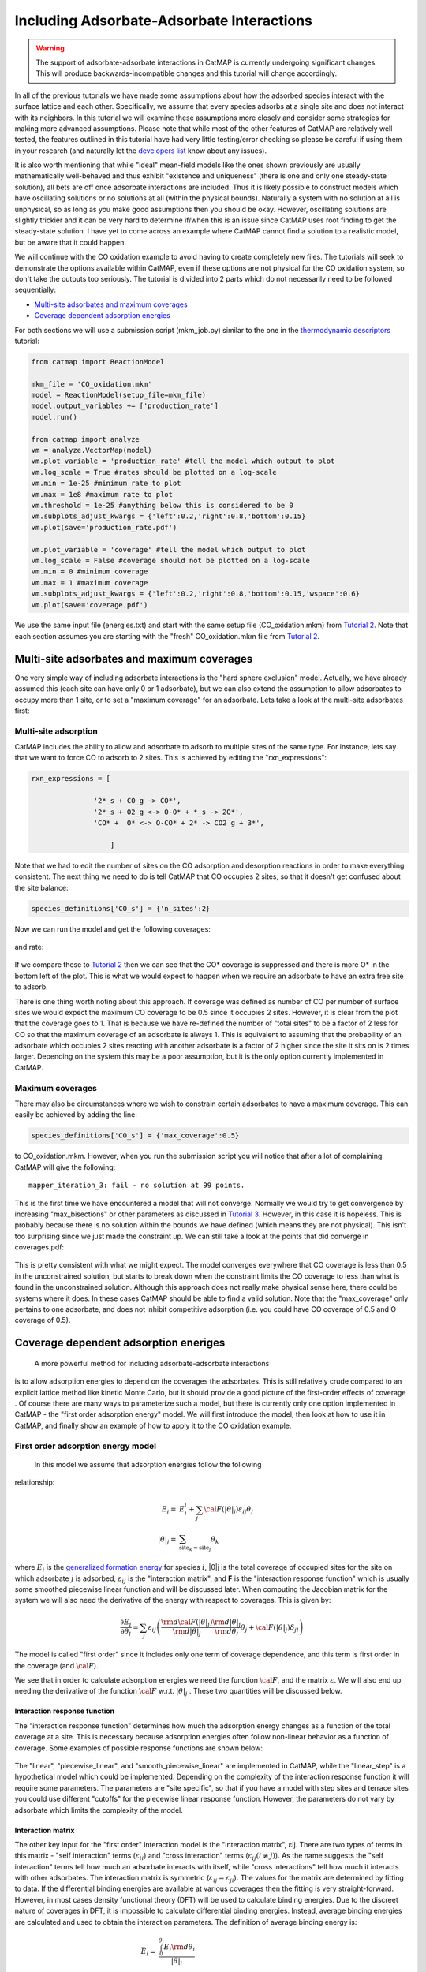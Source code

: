 Including Adsorbate-Adsorbate Interactions
==================================================


.. WARNING::
    The support of adsorbate-adsorbate interactions in CatMAP is currently undergoing
    significant changes. This will produce backwards-incompatible changes and this
    tutorial will change accordingly.

In all of the previous tutorials we have made some assumptions about how
the adsorbed species interact with the surface lattice and each other.
Specifically, we assume that every species adsorbs at a single site and
does not interact with its neighbors. In this tutorial we will examine
these assumptions more closely and consider some strategies for making
more advanced assumptions. Please note that while most of the other
features of CatMAP are relatively well tested, the features outlined in
this tutorial have had very little testing/error checking so please be
careful if using them in your research (and naturally let the
`developers list <mailto:mkm-developers@stanford.edu>`__ know about any
issues).

It is also worth mentioning that while "ideal" mean-field models like
the ones shown previously are usually mathematically well-behaved and
thus exhibit "existence and uniqueness" (there is one and only one
steady-state solution), all bets are off once adsorbate interactions are
included. Thus it is likely possible to construct models which have
oscillating solutions or no solutions at all (within the physical
bounds). Naturally a system with no solution at all is unphysical, so as
long as you make good assumptions then you should be okay. However,
oscillating solutions are slightly trickier and it can be very hard to
determine if/when this is an issue since CatMAP uses root finding to get
the steady-state solution. I have yet to come across an example where
CatMAP cannot find a solution to a realistic model, but be aware that it
could happen.

We will continue with the CO oxidation example to avoid having to create
completely new files. The tutorials will seek to demonstrate the options
available within CatMAP, even if these options are not physical for the
CO oxidation system, so don't take the outputs too seriously. The
tutorial is divided into 2 parts which do not necessarily need to be
followed sequentially:

-  `Multi-site adsorbates and maximum coverages <#multisite>`__
-  `Coverage dependent adsorption energies <#interactions>`__

For both sections we will use a submission script (mkm\_job.py) similar
to the one in the `thermodynamic
descriptors <Using%20Thermodynamic%20Descriptors>`__ tutorial:

.. code:: python

    from catmap import ReactionModel

    mkm_file = 'CO_oxidation.mkm'
    model = ReactionModel(setup_file=mkm_file)
    model.output_variables += ['production_rate']
    model.run()

    from catmap import analyze
    vm = analyze.VectorMap(model)
    vm.plot_variable = 'production_rate' #tell the model which output to plot
    vm.log_scale = True #rates should be plotted on a log-scale
    vm.min = 1e-25 #minimum rate to plot
    vm.max = 1e8 #maximum rate to plot
    vm.threshold = 1e-25 #anything below this is considered to be 0
    vm.subplots_adjust_kwargs = {'left':0.2,'right':0.8,'bottom':0.15}
    vm.plot(save='production_rate.pdf')

    vm.plot_variable = 'coverage' #tell the model which output to plot
    vm.log_scale = False #coverage should not be plotted on a log-scale
    vm.min = 0 #minimum coverage
    vm.max = 1 #maximum coverage
    vm.subplots_adjust_kwargs = {'left':0.2,'right':0.8,'bottom':0.15,'wspace':0.6}
    vm.plot(save='coverage.pdf')

We use the same input file (energies.txt) and start with the same setup
file (CO\_oxidation.mkm) from `Tutorial
2 <../tutorials/2%20Creating%20a%20Microkinetic%20Model>`__. Note that each section
assumes you are starting with the "fresh" CO\_oxidation.mkm file from
`Tutorial 2 <../tutorials/2%20Creating%20a%20Microkinetic%20Model>`__.

Multi-site adsorbates and maximum coverages
-------------------------------------------

One very simple way of including adsorbate interactions is the "hard
sphere exclusion" model. Actually, we have already assumed this (each
site can have only 0 or 1 adsorbate), but we can also extend the
assumption to allow adsorbates to occupy more than 1 site, or to set a
"maximum coverage" for an adsorbate. Lets take a look at the multi-site
adsorbates first:

Multi-site adsorption
~~~~~~~~~~~~~~~~~~~~~

CatMAP includes the ability to allow and adsorbate to adsorb to multiple
sites of the same type. For instance, lets say that we want to force CO
to adsorb to 2 sites. This is achieved by editing the
"rxn\_expressions":

.. code:: python

    rxn_expressions = [ 

                   '2*_s + CO_g -> CO*', 
                   '2*_s + O2_g <-> O-O* + *_s -> 2O*',
                   'CO* +  O* <-> O-CO* + 2* -> CO2_g + 3*',

                       ]

Note that we had to edit the number of sites on the CO adsorption and
desorption reactions in order to make everything consistent. The next
thing we need to do is tell CatMAP that CO occupies 2 sites, so that it
doesn't get confused about the site balance:

.. code:: python

    species_definitions['CO_s'] = {'n_sites':2}

Now we can run the model and get the following coverages:

.. figure:: ../_static/5_multisite_coverage.png
  :align: center

and rate:

.. figure:: ../_static/5_multisite_rate.png
  :align: center


If we compare these to `Tutorial
2 <2%20Creating%20a%20Microkinetic%20Model>`__ then we can see that the
CO\* coverage is suppressed and there is more O\* in the bottom left of
the plot. This is what we would expect to happen when we require an
adsorbate to have an extra free site to adsorb.

There is one thing worth noting about this approach. If coverage was
defined as number of CO per number of surface sites we would expect the
maximum CO coverage to be 0.5 since it occupies 2 sites. However, it is
clear from the plot that the coverage goes to 1. That is because we have
re-defined the number of "total sites" to be a factor of 2 less for CO
so that the maximum coverage of an adsorbate is always 1. This is
equivalent to assuming that the probability of an adsorbate which
occupies 2 sites reacting with another adsorbate is a factor of 2 higher
since the site it sits on is 2 times larger. Depending on the system
this may be a poor assumption, but it is the only option currently
implemented in CatMAP.

Maximum coverages
~~~~~~~~~~~~~~~~~

There may also be circumstances where we wish to constrain certain
adsorbates to have a maximum coverage. This can easily be achieved by
adding the line:

.. code:: python

    species_definitions['CO_s'] = {'max_coverage':0.5}

to CO\_oxidation.mkm. However, when you run the submission script you
will notice that after a lot of complaining CatMAP will give the
following:

::

    mapper_iteration_3: fail - no solution at 99 points.

This is the first time we have encountered a model that will not
converge. Normally we would try to get convergence by increasing
"max\_bisections" or other parameters as discussed in `Tutorial
3 <3%20Refining%20a%20Microkinetic%20Model>`__. However, in this case it
is hopeless. This is probably because there is no solution within the
bounds we have defined (which means they are not physical). This isn't
too surprising since we just made the constraint up. We can still take a
look at the points that did converge in coverages.pdf:

.. figure:: ../_static/5_maxcov_coverage.png
  :align: center

This is pretty consistent with what we might expect. The model converges
everywhere that CO coverage is less than 0.5 in the unconstrained
solution, but starts to break down when the constraint limits the CO
coverage to less than what is found in the unconstrained solution.
Although this approach does not really make physical sense here, there
could be systems where it does. In these cases CatMAP should be able to
find a valid solution. Note that the "max\_coverage" only pertains to
one adsorbate, and does not inhibit competitive adsorption (i.e. you
could have CO coverage of 0.5 and O coverage of 0.5).

Coverage dependent adsorption eneriges
--------------------------------------

 A more powerful method for including adsorbate-adsorbate interactions
is to allow adsorption energies to depend on the coverages the
adsorbates. This is still relatively crude compared to an explicit
lattice method like kinetic Monte Carlo, but it should provide a good
picture of the first-order effects of coverage . Of course there are
many ways to parameterize such a model, but there is currently only one
option implemented in CatMAP - the "first order adsorption energy"
model. We will first introduce the model, then look at how to use it in
CatMAP, and finally show an example of how to apply it to the CO
oxidation example.

First order adsorption energy model
~~~~~~~~~~~~~~~~~~~~~~~~~~~~~~~~~~~

 In this model we assume that adsorption energies follow the following
relationship:

.. math::

    E_{i} =& E_{i}^{i} +  \sum_{j} {\cal{F} (|\theta|_{j}) \varepsilon_{ij} \theta_{j}} \\
    |\theta|_j =& \sum_{{\mathrm{site}_k}={\mathrm{site}_j}} \theta_{k}


where :math:`E_{i}` is the `generalized formation
energy <1%20Generating%20an%20Input%20File#formation_energy>`__ for
species :math:`i`, \|θ\|j is the total coverage of occupied sites for the site
on which adsorbate :math:`j` is adsorbed, :math:`\varepsilon_{ij}` is the "interaction matrix", and
**F** is the "interaction response function" which is usually some
smoothed piecewise linear function and will be discussed later. When
computing the Jacobian matrix for the system we will also need the
derivative of the energy with respect to coverages. This is given by:

.. math::

    \frac{\partial E_{i}}{\partial \theta_l} = \sum_{j} \varepsilon_{ij}
    \left(
     \frac{\rm{d} \cal{F} \left(|\theta|_j\right)}{\rm{d}|\theta|_j} \frac{\rm{d}|\theta|_j}{\rm{d}\theta_{l}} \theta_{j} + \cal{F} \left(|\theta|_j\right)\delta_{jl}
    \right)

The model is called "first order" since it includes only one term of
coverage dependence, and this term is first order in the coverage (and
:math:`\cal{F}`).

We see that in order to calculate adsorption energies we need the
function :math:`\cal{F}`, and the matrix :math:`\varepsilon`.
We will also end up needing the derivative of the function :math:`\cal{F}` w.r.t. :math:`|θ|_j` . These two quantities
will be discussed below.

Interaction response function
^^^^^^^^^^^^^^^^^^^^^^^^^^^^^

The "interaction response function" determines how much the adsorption
energy changes as a function of the total coverage at a site. This is
necessary because adsorption energies often follow non-linear behavior
as a function of coverage. Some examples of possible response functions
are shown below:

.. figure:: ../_static/5_response_funcs.png

The "linear", "piecewise\_linear", and "smooth\_piecewise\_linear" are
implemented in CatMAP, while the "linear\_step" is a hypothetical model
which could be implemented. Depending on the complexity of the
interaction response function it will require some parameters. The
parameters are "site specific", so that if you have a model with step
sites and terrace sites you could use different "cutoffs" for the
piecewise linear response function. However, the parameters do not vary
by adsorbate which limits the complexity of the model.

Interaction matrix
^^^^^^^^^^^^^^^^^^

The other key input for the "first order" interaction model is the
"interaction matrix", εij. There are two types of terms in this matrix -
"self interaction" terms (:math:`\varepsilon_{ii}`) and "cross interaction" terms (:math:`\varepsilon_{ij} (i\ne j)`).
As the name suggests the "self interaction" terms tell how much
an adsorbate interacts with itself, while "cross interactions" tell how
much it interacts with other adsorbates. The interaction matrix is
symmetric (:math:`\varepsilon_{ij} = \varepsilon_{ji}`). The values for the matrix are determined by
fitting to data. If the differential binding energies are available at
various coverages then the fitting is very straight-forward. However, in
most cases density functional theory (DFT) will be used to calculate
binding energies. Due to the discreet nature of coverages in DFT, it is
impossible to calculate differential binding energies. Instead, average
binding energies are calculated and used to obtain the interaction
parameters. The definition of average binding energy is:

.. math::

    \bar{E}_i =& \frac{\int_{0}^{\theta_i} E_{i} \rm{d} \theta_{i}}{|\theta|_i} \\
    =& \frac{\int_0^{\theta_i} \left(E_i^0 + \sum_k \cal{F}(|\theta|_k)\varepsilon_{ik}\theta_k \right) \rm{d}\theta_i}{|\theta|_i}


from this we can solve for the self-interaction parameters:

These equations look nasty at first site, but the form of :math:`\cal{F}` is
usually simple enough that they aren't so intimidating. CatMAP also
includes the ability to fit the self-interaction functions
automatically, as discussed later.

The cross interaction terms are very costly to calculate, since they
require many DFT calculations (two per adsorbate per adsorbate, or
Nadsorbates2). For this reason it is common to use some approximations.
The most common approximations are:

.. math::
  {\mathrm{geometric\ mean:}}\ \varepsilon_{ij} =& \sqrt{|\varepsilon_{ii} \varepsilon_{jj}|} \\
  {\mathrm{arithmetic\ mean:}}\ \varepsilon_{ij} =& (\varepsilon_{ii} + \varepsilon_{j})/2\\
  {\mathrm{ neglect:}}\ \varepsilon_{ij} =& 0

In CatMAP the cross interaction terms are between adsorbate-adsorbate
and adsorbate-transition\_states. This means that the interaction matrix
is actually (Nadsorbate+Ntransition-state)2. Both self and cross
interactions between transition states are neglected since by definition
their coverage will always be negligible. However, cross interactions
between adsorbates and transition-states is not negligible. Since we
don't have any self-interaction parameters for transition-states, we
need some method of estimating them. This can be done by:

-  transition-state scaling: transition-state scaling is used to
   estimate the cross parameters so that the transition-state scaling
   relation holds (best approximation if available)
-  initial state: use the cross interaction parameters corresponding to
   the initial state (forward barrier is static)
-  final state: use the cross interaction parameters corresponding to
   the final state (reverse barrier is static)
-  intermediate state: use some weighted average of the initial and
   final state interactions (usually 0.5).
-  neglect: assume to be 0 (all barriers decrease)

Implementation in CatMAP
~~~~~~~~~~~~~~~~~~~~~~~~

The implementation of adsorbate-interactions requires modifications at
many levels of CatMAP - specifically, the solver, scaler, and parser
have been modified for the first order interaction model. However, the
place that the "interactions" fit most logically into the design of
CatMAP is in the "thermodynamics" since technically this is a
modification of the assumption of non-interacting adsorbates. For this
reason, most of the implementation has been abstracted into a class
which is in the thermodynamics directory. If you are not developing then
this is not a concern, but just be aware that in order to use the "first
order" interaction model (or others in the future) you need to ensure
that the parser, scaler, and solver are compatible. Currently the
default parser (TableParser), scaler (GeneralizedLinearScaler), and
solver (SteadyStateSolver) are the only ones compatible with interaction
models.

Relevant Attributes
^^^^^^^^^^^^^^^^^^^

The implementation relies on the following attributes of the reaction
model:

-  adsorbate\_interaction\_model: Determines which model to use.
   Currently can be 'ideal' (default) or 'first\_order'
-  interaction\_response\_function: The function :math:`F` from
   `above <#first_order_model>`__. Can be 'linear', 'piecewise\_linear',
   or 'smooth\_piecewise\_linear'. Can also be a callable function which
   takes the total coverage of a site as its first argument and the
   "interaction\_response\_parameters" dictionary as a `**kwargs`
   argument. Must return the value and derivative of the function at the
   specified total coverage.
-  interaction\_response\_parameters: This is a dictionary of argument
   names/values to be used in the "interaction\_response\_function". The
   "interaction\_response\_parameters" can be specified as an attribute
   of the ReactionModel (use the same parameters for all sites) or as a
   key/value in the "species\_definitions" dictionary for different
   sites (use different parameters for different sites).
-  self\_interaction\_parameters: These are the self interaction
   parameters for a given adsorbate. They should be specified as a
   key/value in the species definition entry for the adsorbate. The key
   should be "self\_interaction\_parameters" and the value should be a
   list of the same length as "surface\_names". The parameters should be
   entered for each surface in the same order that the surfaces appear
   in "surface\_names". If an interaction parameter is not available for
   a surface then None should be entered.

-  cross\_interaction\_parameters: Cross-interaction parameters can be
   input as a key/value pair in the species\_definitions entry for one
   of the two adsorbates. The key should be
   "cross\_interaction\_parameters" and the value should be a dictionary
   where the key is the other adsorbate of the cross interaction pair
   and the value is a list of the same length as "surface names" where
   the parameters are input similar to the
   "self\_interaction\_parameters". The following is an example of how
   this might appear in the setup file for neglecting CO-O cross
   interactions on Pt, Pd, and Rh:

   .. code:: python

       ...
       surface_names = ['Pt','Pd','Rh']
       ...
       species_definitions['CO_s'] = {'cross_interaction_parameters':{'O_s':[0,0,0]}}
       ..

   Explicitly specifying cross interaction parameters is optional. Any
   parameters that are not explicitly specified will be estimated as
   specified by "cross\_interaction\_mode". Note that one parameter must
   be specified for each surface, and None can be used if a value is
   unknown. The "surface\_names" in the example above is the same
   "surface\_names" which defines the surfaces in the entire model, and
   thus should only be defined once.
-  max\_self\_interaction: Practically it is sometimes found that the
   self interaction parameter should not be larger than some cutoff.
   This can be specified by setting the "max\_self\_interaction" key in
   the species\_definitions dictionary for the adsorbate to either the
   numerical value or a name of one of the "surface\_names" to
   automatically bound the interaction parameter at the value for that
   surface. The attribute can also be added directly to the
   ReactionModel in order to bound all self interaction parameters (for
   this, especially, using a "surface name" as a bound is recommended).
-  cross\_interaction\_mode: The cross interaction mode tells CatMAP how
   to approximate cross interaction parameters that are not specified
   explicitly. The values can be: 'geometric\_mean' (default),
   'arithmetic\_mean' or 'neglect' as described
   `above <#cross_interaction_mode>`__.
-  transition\_state\_cross\_interaction\_mode: Similar to
   "cross\_interaction\_mode" but for transition-states. Can be
   'transition\_state\_scaling', 'initial\_state', 'final\_state',
   'intermediate\_state', or 'neglect' as described
   `above <#cross_interaction_mode>`__. Using 'intermediate\_state' will
   assume a weight of 0.5, or you can specify 'intermediate\_state(X)'
   to set a weight of X.
-  interaction\_scaling\_constraint\_dict: The equivalent of
   "scaling\_constraint\_dict" but for interaction parameters. By
   default, "scaling\_constraint\_dict" will be used, but constraints
   which force slopes to be positive/negative will be removed since sign
   changes are expected between the "adsorbate scaling" coefficient and
   the interaction parameter scaling coefficient. Any parameter which
   does not have scaling constraints defined will be set to the
   "default\_interaction\_constraints" attribute ([None,None,None] by
   default).. Cross interaction parameter names are defined by 'A&B' and
   can appear in either order. For example, to constrain the cross
   parameter between O\* and CO\* to scale only with the first
   descriptor we could do:

   .. code:: python

       interaction_scaling_constraint_dict['O_s&CO_s'] = [None,0,None]

   Defining the constraint for 'CO\_s&O\_s' would be equivalent. See
   `Tutorial 2 <2%20Creating%20a%20Microkinetic%20model>`__ for a
   refresher on the syntax of constraint definitions.
-  non\_interacting\_site\_pairs: Pairs of site names which are not
   interacting. All cross interactions between adsorbates on these sites
   will be set to 0. For example, to prevent cross interactions between
   adsorbates on the 's' and 't' site:

   .. code:: python

       non_interacting_site_pairs = [['s','t']]

   The order of adsorbates does not matter since the interaction matrix
   is symmetric.
-  interaction\_strength: All interaction parameters will be multiplied
   by this. Should be floatable. Defaults to 1. Useful for getting model
   to converge.
-  interaction\_fitting\_mode: Determines how to construct fits to raw
   data. Can be None (default), 'average\_self'. None implies that
   CatMAP should not try to automatically do any fitting because the
   parameters are explicitly specified. Using "average\_self" will fit
   the self interaction parameters assuming that there are
   coverage-dependent average adsorption energies in the input file.

In addition, the interaction matrix can be included as an output for
error-checking (this is recommended since the interaction model is still
relatively new). Simply include "interaction\_matrix" in the
"output\_variables" and analyze the output as described in `Tutorial
2 <2%20Creating%20a%20Microkinetic%20model>`__.

CO Oxidation Example
~~~~~~~~~~~~~~~~~~~~

Including coverage-dependent interactions
^^^^^^^^^^^^^^^^^^^^^^^^^^^^^^^^^^^^^^^^^

First, lets assume that we already know the self-interaction parameters
and want to include coverage dependent adsorbate interactions on top of
the model discussed in `Tutorial
2 <2%20Creating%20a%20Microkinetic%20Model>`__. In order to do this we
need to add the following to the CO\_oxidation.mkm setup file:

.. code:: python

    adsorbate_interaction_model = 'first_order' #use "first order" interaction model
    interaction_response_function = 'smooth_piecewise_linear' #use "smooth piecewise linear" interactions
    species_definitions['s']['interaction_response_parameters'] = {'cutoff':0.25,'smoothing':0.01}
    #input the interaction paramters
    #surface_names = ['Pt', 'Ag', 'Cu','Rh','Pd','Au','Ru','Ni'] #surface order reminder
    species_definitions['CO_s'] = {'self_interaction_parameter':[3.248, 0.965, 3.289, 3.209, 3.68, None, None, None]} 
    species_definitions['O_s'] = {'self_interaction_parameter':[3.405, 5.252, 6.396, 2.708, 3.87, None, None, None]} 
    max_self_interaction = 'Pd' #self interaction parameters cannot be higher than the parameter for Pd
    transition_state_cross_interaction_mode = 'transition_state_scaling' #use TS scaling for TS interaction
    cross_interaction_mode = 'geometric_mean' #use geometric mean for cross parameters

If we use the same submission script as before we should get the
following outputs for coverage and rate:

We can see that the coverages change much more gradually, as expected.
The rate volcano is a little worrying since it now predicts Pt and Pd to
be some of the worst catalysts. However, we recall that the reaction
mechanism here is very simplistic, and that we are only looking at the
(111) surfaces. A more realistic analysis would reveal that Pt and Pd
are still the optimal catalysts, as shown by `Grabow et.
al. <http://link.springer.com/article/10.1007/s11244-010-9455-2>`__.

Including scaled cross interactions
^^^^^^^^^^^^^^^^^^^^^^^^^^^^^^^^^^^

In the previous section we used the "geometric mean" approximation to
get the cross-interaction terms from the self-interaction terms. While
this is a good first approximation, it is sometimes not sufficiently
accurate. In order to account for this it is possible to also include
some cross-interaction terms as scaled parameters. For a very unphysical
example, we will neglect cross-interactions between adsorbed O and CO,
and between adsorbed CO and the O-O transition-state. This can be done
by adding the following to the species definition for adsorbed CO:

.. code:: python

    species_definitions['CO_s'] = {'self_interaction_parameter':[3.248, 0.965, 3.289, 3.209, 3.68, None, None, None],
                        'cross_interaction_parameters':{'O_s':[0,0,0,0,0,0,0,0],'O-O_s':[0,0,0,0,0,0,0,0]}}

We note that the cross interactions could have equivalently been defined
in the species definitions for adsorbed O and the O-O transition-states
(where CO\_s would be the key of the cross\_interaction\_parameters
dictionary) but it is easier to group them both into the CO\_s
definition. If we now run the submission script we get the following
outputs:

.. figure:: ../_static/5_cross_interactions_coverage.png
    :align: center

.. figure:: ../_static/5_cross_interactions_rate.png
    :align: center


These results are not physical because there is no reason to expect that
CO does not interact with O or O-O, but they do illustrate the syntax
for specifying arbitrary cross interaction parameters. Note that the
vector of zeroes here is the same length as the number of surfaces. Much
like the self interaction parameters, the values of these cross
interactions must be in the same order as the order of the surface
names, with any unknown parameters given as None. If actual parameters
were input instead of zeroes, then they would also be estimated using
scaling relations in the same way the self interaction parameters are.

Using CatMAP to fit self interactions
^^^^^^^^^^^^^^^^^^^^^^^^^^^^^^^^^^^^^

In many cases the interaction parameters will not be available and they
must be determined from some set of coverage dependent raw data. In this
situation it is very convenient to have the interaction matrix
automatically fit to this raw data to avoid typos and round off error in
the interaction parameters. CatMAP is capable of automatically
constructing this fit for the self-interaction parameters of the "first
order" model described above. Fitting the second order parameters is
more complicated, and should be done manually. In order to create the
automatic fit it is necessary to have the energies as a function of
coverage. For example, we can use the following input file with some
soon to be published data for coverage dependent O and CO adsorption,
along with transition-state energies from previous examples. Note that
there is now a new "coverage" column:

::

    surface_name    site_name   species_name    coverage    formation_energy    bulk_structure  frequencies other_parameters    reference
    None    gas CO2 0   2.46    None    [1333,2349,667,667] []  "NIST"
    None    gas CO  0   2.77    None    [2170]  []  "Energy Environ. Sci., 3, 1311-1315 (2010)"^M
    None    gas O2  0   5.42    None    [1580]  []  NIST^M
    Rh  111 O   0.25    0.54    fcc []  []  Khan et. al. Parameterization of an interaction model for adsorbate-adsorbate interactions
    Pt  111 O   0.25    1.62    fcc []  []  Khan et. al. Parameterization of an interaction model for adsorbate-adsorbate interactions
    Pd  111 O   0.25    1.55    fcc []  []  Khan et. al. Parameterization of an interaction model for adsorbate-adsorbate interactions
    Cu  111 O   0.25    1.08    fcc []  []  Khan et. al. Parameterization of an interaction model for adsorbate-adsorbate interactions
    Ag  111 O   0.25    2.04    fcc []  []  Khan et. al. Parameterization of an interaction model for adsorbate-adsorbate interactions
    Au  111 O   0.25    2.75    fcc []  []  Khan et. al. Parameterization of an interaction model for adsorbate-adsorbate interactions
    Rh  111 O   0.50    0.76    fcc []  []  Khan et. al. Parameterization of an interaction model for adsorbate-adsorbate interactions
    Pt  111 O   0.50    1.9 fcc []  []  Khan et. al. Parameterization of an interaction model for adsorbate-adsorbate interactions
    Pd  111 O   0.50    1.88    fcc []  []  Khan et. al. Parameterization of an interaction model for adsorbate-adsorbate interactions
    Cu  111 O   0.50    1.755   fcc []  []  Khan et. al. Parameterization of an interaction model for adsorbate-adsorbate interactions
    Ag  111 O   0.50    2.585   fcc []  []  Khan et. al. Parameterization of an interaction model for adsorbate-adsorbate interactions
    Au  111 O   0.50    3.065   fcc []  []  Khan et. al. Parameterization of an interaction model for adsorbate-adsorbate interactions
    Rh  111 O   0.75    1.043   fcc []  []  Khan et. al. Parameterization of an interaction model for adsorbate-adsorbate interactions
    Pt  111 O   0.75    2.243   fcc []  []  Khan et. al. Parameterization of an interaction model for adsorbate-adsorbate interactions
    Pd  111 O   0.75    2.237   fcc []  []  Khan et. al. Parameterization of an interaction model for adsorbate-adsorbate interactions
    Cu  111 O   0.75    2.423   fcc []  []  Khan et. al. Parameterization of an interaction model for adsorbate-adsorbate interactions
    Ag  111 O   0.75    3.147   fcc []  []  Khan et. al. Parameterization of an interaction model for adsorbate-adsorbate interactions
    Au  111 O   0.75    3.5 fcc []  []  Khan et. al. Parameterization of an interaction model for adsorbate-adsorbate interactions
    Rh  111 O   1.00    1.31    fcc []  []  Khan et. al. Parameterization of an interaction model for adsorbate-adsorbate interactions
    Pt  111 O   1.00    2.592   fcc []  []  Khan et. al. Parameterization of an interaction model for adsorbate-adsorbate interactions
    Pd  111 O   1.00    2.665   fcc []  []  Khan et. al. Parameterization of an interaction model for adsorbate-adsorbate interactions
    Cu  111 O   1.00    2.925   fcc []  []  Khan et. al. Parameterization of an interaction model for adsorbate-adsorbate interactions
    Ag  111 O   1.00    3.55    fcc []  []  Khan et. al. Parameterization of an interaction model for adsorbate-adsorbate interactions
    Au  111 O   1.00    3.797   fcc []  []  Khan et. al. Parameterization of an interaction model for adsorbate-adsorbate interactions
    Rh  111 CO  0.25    1.25    fcc []  []  Khan et. al. Parameterization of an interaction model for adsorbate-adsorbate interactions
    Pt  111 CO  0.25    1.49    fcc []  []  Khan et. al. Parameterization of an interaction model for adsorbate-adsorbate interactions
    Pd  111 CO  0.25    1.3 fcc []  []  Khan et. al. Parameterization of an interaction model for adsorbate-adsorbate interactions
    Cu  111 CO  0.25    2.53    fcc []  []  Khan et. al. Parameterization of an interaction model for adsorbate-adsorbate interactions
    Ag  111 CO  0.25    2.96    fcc []  []  Khan et. al. Parameterization of an interaction model for adsorbate-adsorbate interactions
    Rh  111 CO  0.50    1.58    fcc []  []  Khan et. al. Parameterization of an interaction model for adsorbate-adsorbate interactions
    Pt  111 CO  0.50    1.915   fcc []  []  Khan et. al. Parameterization of an interaction model for adsorbate-adsorbate interactions
    Ag  111 CO  0.50    3.07    fcc []  []  Khan et. al. Parameterization of an interaction model for adsorbate-adsorbate interactions
    Rh  111 CO  1.00    2.193   fcc []  []  Khan et. al. Parameterization of an interaction model for adsorbate-adsorbate interactions
    Pt  111 CO  1.00    2.473   fcc []  []  Khan et. al. Parameterization of an interaction model for adsorbate-adsorbate interactions
    Pd  111 CO  1.00    2.335   fcc []  []  Khan et. al. Parameterization of an interaction model for adsorbate-adsorbate interactions
    Cu  111 CO  1.00    3.455   fcc []  []  Khan et. al. Parameterization of an interaction model for adsorbate-adsorbate interactions
    Ag  111 CO  1.00    3.247   fcc []  []  Khan et. al. Parameterization of an interaction model for adsorbate-adsorbate interactions
    Rh  111 O-CO    0.25    3.1 fcc []  []  "Angew. Chem. Int. Ed., 47, 4835 (2008)"
    Pt  111 O-CO    0.25    4.04    fcc []  []  "Angew. Chem. Int. Ed., 47, 4835 (2008)"
    Pd  111 O-CO    0.25    4.2 fcc []  []  "Angew. Chem. Int. Ed., 47, 4835 (2008)"
    Cu  111 O-CO    0.25    4.18    fcc []  []  "Angew. Chem. Int. Ed., 47, 4835 (2008)"
    Ag  111 O-CO    0.25    5.05    fcc []  []  "Angew. Chem. Int. Ed., 47, 4835 (2008)"
    Au  111 O-CO    0.25    5.74    fcc []  []  "Angew. Chem. Int. Ed., 47, 4835 (2008)"
    Rh  111 O-O 0.25    3.79    fcc []  []  Falsig et al (2012)
    Pt  111 O-O 0.25    5.35    fcc []  []  Falsig et al (2012)
    Pd  111 O-O 0.25    5.34    fcc []  []  Falsig et al (2012)
    Cu  111 O-O 0.25    4.74    fcc []  []  Falsig et al (2012)
    Ag  111 O-O 0.25    5.98    fcc []  []  Falsig et al (2012)
    Au  111 O-O 0.25    7.22    fcc []  []  Falsig et al (2012)

Naturally the transition-states only need to be computed at a single
coverage, since they do not have self interaction parameters. It is also
worth noting that even if not all metals have coverage dependent data,
they can still be included in the analysis (their interaction parameters
will be estimated from scaling).

You can find the above data table as coverage\_energies.txt in the
folder for this tutorial. If you make the following changes to
CO\_oxidation.mkm then the parameters will be determined automatically:

.. code:: python

    input_file = 'coverage_energies.txt'
    interaction_fitting_mode = 'average_self'

The "average\_self" fitting mode refers to the fact that the energies in
the input file are average adsorption energies, and that only the self
interaction parameters will be fit. The only other option is
"differential\_self" which assumes that the inputs are differential
adsorption energies and fits self interaction parameters.

Now, if you run mkm\_job.py then you will get the same output as when
the self interaction parameters were input manually (because the
parameters were pre-determined by this procedure). If you want to view
the parameters then you can do so by looking at the
"self\_interaction\_parameter\_dict" in the CO\_oxidation.log. You
should notice that they match the parameters that were input manually
earlier. The advantage of the automatic fitting procedure is that any
changes in the "interaction response function" will automatically be
compensated for in the fit (i.e. if the smoothing value is decreased,
cutoff is changed, etc.). It also makes it easier to generalize the
model to inputs coming from different calculation methods, functionals,
etc.
